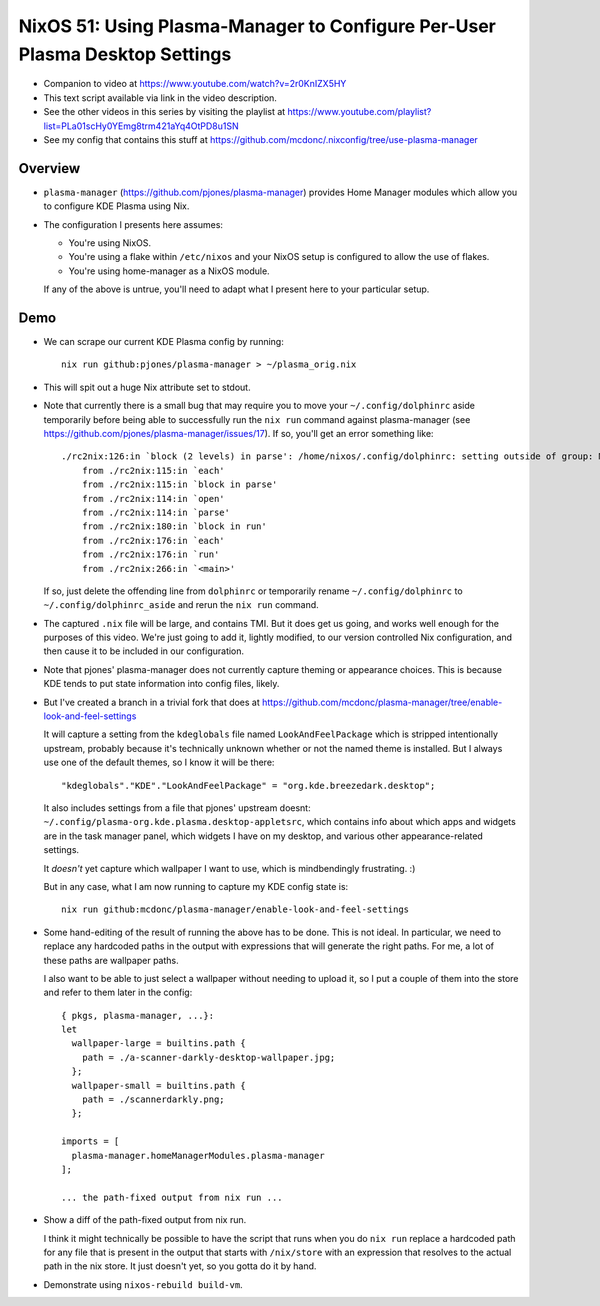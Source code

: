 NixOS 51: Using Plasma-Manager to Configure Per-User Plasma Desktop Settings
============================================================================

- Companion to video at https://www.youtube.com/watch?v=2r0KnIZX5HY

- This text script available via link in the video description.

- See the other videos in this series by visiting the playlist at
  https://www.youtube.com/playlist?list=PLa01scHy0YEmg8trm421aYq4OtPD8u1SN

- See my config that contains this stuff at
  https://github.com/mcdonc/.nixconfig/tree/use-plasma-manager

Overview
--------

- ``plasma-manager`` (https://github.com/pjones/plasma-manager) provides Home
  Manager modules which allow you to configure KDE Plasma using Nix.

- The configuration I presents here assumes:

  - You're using NixOS.

  - You're using a flake within ``/etc/nixos`` and your NixOS setup is
    configured to allow the use of flakes.

  - You're using home-manager as a NixOS module.

  If any of the above is untrue, you'll need to adapt what I present here to
  your particular setup.

Demo
----

- We can scrape our current KDE Plasma config by running::

    nix run github:pjones/plasma-manager > ~/plasma_orig.nix

- This will spit out a huge Nix attribute set to stdout.

- Note that currently there is a small bug that may require you to move your
  ``~/.config/dolphinrc`` aside temporarily before being able to successfully
  run the ``nix run`` command against plasma-manager (see
  https://github.com/pjones/plasma-manager/issues/17).  If so, you'll get an
  error something like::

    ./rc2nix:126:in `block (2 levels) in parse': /home/nixos/.config/dolphinrc: setting outside of group: MenuBar=Disabled (RuntimeError)
        from ./rc2nix:115:in `each'
        from ./rc2nix:115:in `block in parse'
        from ./rc2nix:114:in `open'
        from ./rc2nix:114:in `parse'
        from ./rc2nix:180:in `block in run'
        from ./rc2nix:176:in `each'
        from ./rc2nix:176:in `run'
        from ./rc2nix:266:in `<main>'    

  If so, just delete the offending line from ``dolphinrc`` or temporarily
  rename ``~/.config/dolphinrc`` to ``~/.config/dolphinrc_aside`` and rerun the
  ``nix run`` command.

- The captured ``.nix`` file will be large, and contains TMI.  But it does
  get us going, and works well enough for the purposes of this video.  We're
  just going to add it, lightly modified, to our version controlled Nix
  configuration, and then cause it to be included in our configuration.

- Note that pjones' plasma-manager does not currently capture theming or
  appearance choices.  This is because KDE tends to put state information into
  config files, likely.

- But I've created a branch in a trivial fork that does at
  https://github.com/mcdonc/plasma-manager/tree/enable-look-and-feel-settings

  It will capture a setting from the ``kdeglobals`` file named
  ``LookAndFeelPackage`` which is stripped intentionally upstream, probably
  because it's technically unknown whether or not the named theme is installed.
  But I always use one of the default themes, so I know it will be there::

        "kdeglobals"."KDE"."LookAndFeelPackage" = "org.kde.breezedark.desktop";

  It also includes settings from a file that pjones' upstream doesnt:
  ``~/.config/plasma-org.kde.plasma.desktop-appletsrc``, which contains info
  about which apps and widgets are in the task manager panel, which widgets I
  have on my desktop, and various other appearance-related settings.

  It *doesn't* yet capture which wallpaper I want to use, which is
  mindbendingly frustrating. :)

  But in any case, what I am now running to capture my KDE config state is::

    nix run github:mcdonc/plasma-manager/enable-look-and-feel-settings
        
- Some hand-editing of the result of running the above has to be done.  This is
  not ideal.  In particular, we need to replace any hardcoded paths in the
  output with expressions that will generate the right paths.  For me, a lot of
  these paths are wallpaper paths.

  I also want to be able to just select a wallpaper without needing to upload
  it, so I put a couple of them into the store and refer to them later in the
  config::

    { pkgs, plasma-manager, ...}:
    let
      wallpaper-large = builtins.path {
        path = ./a-scanner-darkly-desktop-wallpaper.jpg;
      };
      wallpaper-small = builtins.path {
        path = ./scannerdarkly.png;
      };
  
    imports = [
      plasma-manager.homeManagerModules.plasma-manager
    ];

    ... the path-fixed output from nix run ...

- Show a diff of the path-fixed output from nix run.

  I think it might technically be possible to have the script that runs when
  you do ``nix run`` replace a hardcoded path for any file that is present in
  the output that starts with ``/nix/store`` with an expression that resolves
  to the actual path in the nix store.  It just doesn't yet, so you gotta do it
  by hand.

- Demonstrate using ``nixos-rebuild build-vm``.

